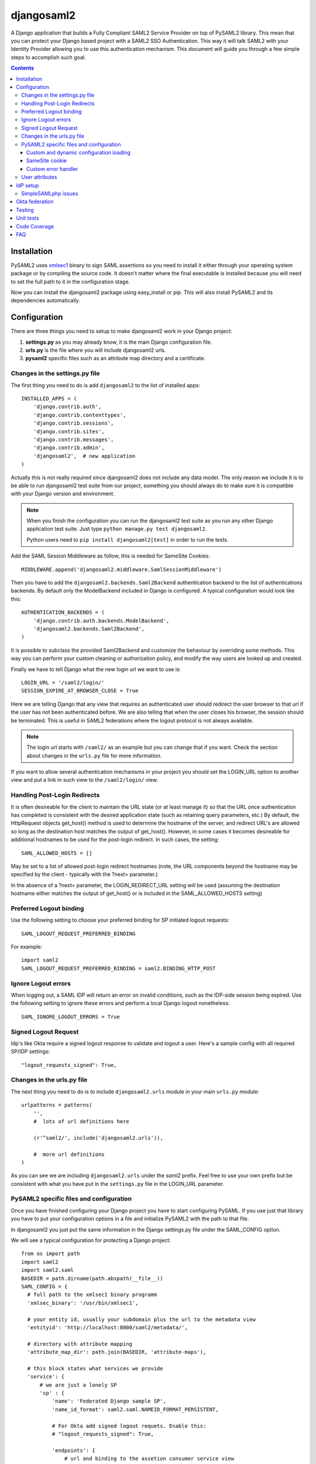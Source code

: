 ===========
djangosaml2
===========

.. image:: https://github.com/knaperek/djangosaml2/workflows/djangosaml2/badge.svg
    :target: https://github.com/knaperek/djangosaml2/workflows/djangosaml2/badge.svg


A Django application that builds a Fully Compliant SAML2 Service Provider on top of PySAML2 library.
This mean that you can protect your Django based project
with a SAML2 SSO Authentication. This way it will talk SAML2 with
your Identity Provider allowing you to use this authentication mechanism.
This document will guide you through a few simple steps to accomplish
such goal.

.. contents::

Installation
============

PySAML2 uses xmlsec1_ binary to sign SAML assertions so you need to install
it either through your operating system package or by compiling the source
code. It doesn't matter where the final executable is installed because
you will need to set the full path to it in the configuration stage.

.. _xmlsec1: http://www.aleksey.com/xmlsec/

Now you can install the djangosaml2 package using easy_install or pip. This
will also install PySAML2 and its dependencies automatically.


Configuration
=============

There are three things you need to setup to make djangosaml2 work in your
Django project:

1. **settings.py** as you may already know, it is the main Django
   configuration file.
2. **urls.py** is the file where you will include djangosaml2 urls.
3. **pysaml2** specific files such as an attribute map directory and a
   certificate.


Changes in the settings.py file
-------------------------------
The first thing you need to do is add ``djangosaml2`` to the list of
installed apps::

  INSTALLED_APPS = (
      'django.contrib.auth',
      'django.contrib.contenttypes',
      'django.contrib.sessions',
      'django.contrib.sites',
      'django.contrib.messages',
      'django.contrib.admin',
      'djangosaml2',  # new application
  )

Actually this is not really required since djangosaml2 does not include
any data model. The only reason we include it is to be able to run
djangosaml2 test suite from our project, something you should always
do to make sure it is compatible with your Django version and environment.

.. Note::

  When you finish the configuration you can run the djangosaml2 test suite as
  you run any other Django application test suite. Just type ``python manage.py
  test djangosaml2``.

  Python users need to ``pip install djangosaml2[test]`` in order to run the
  tests.

Add the SAML Session Middleware as follow, this is needed for SameSite Cookies::

  MIDDLEWARE.append('djangosaml2.middleware.SamlSessionMiddleware')

Then you have to add the ``djangosaml2.backends.Saml2Backend``
authentication backend to the list of authentications backends.
By default only the ModelBackend included in Django is configured.
A typical configuration would look like this::

  AUTHENTICATION_BACKENDS = (
      'django.contrib.auth.backends.ModelBackend',
      'djangosaml2.backends.Saml2Backend',
  )

It is possible to subclass the provided Saml2Backend and customize the behaviour
by overriding some methods. This way you can perform your custom cleaning or authorization
policy, and modify the way users are looked up and created.

Finally we have to tell Django what the new login url we want to use is::

  LOGIN_URL = '/saml2/login/'
  SESSION_EXPIRE_AT_BROWSER_CLOSE = True

Here we are telling Django that any view that requires an authenticated
user should redirect the user browser to that url if the user has not
been authenticated before. We are also telling that when the user closes
his browser, the session should be terminated. This is useful in SAML2
federations where the logout protocol is not always available.

.. Note::

  The login url starts with ``/saml2/`` as an example but you can change that
  if you want. Check the section about changes in the ``urls.py``
  file for more information.

If you want to allow several authentication mechanisms in your project
you should set the LOGIN_URL option to another view and put a link in such
view to the ``/saml2/login/`` view.


Handling Post-Login Redirects
-----------------------------
It is often desireable for the client to maintain the URL state (or at least manage it) so that
the URL once authentication has completed is consistent with the desired application state (such
as retaining query parameters, etc.)  By default, the HttpRequest objects get_host() method is used
to determine the hostname of the server, and redirect URL's are allowed so long as the destination
host matches the output of get_host().  However, in some cases it becomes desireable for additional
hostnames to be used for the post-login redirect.  In such cases, the setting::

  SAML_ALLOWED_HOSTS = []

May be set to a list of allowed post-login redirect hostnames (note, the URL components beyond the hostname
may be specified by the client - typically with the ?next= parameter.)

In the absence of a ?next= parameter, the LOGIN_REDIRECT_URL setting will be used (assuming the destination hostname
either matches the output of get_host() or is included in the SAML_ALLOWED_HOSTS setting)


Preferred Logout binding
------------------------
Use the following setting to choose your preferred binding for SP initiated logout requests::

  SAML_LOGOUT_REQUEST_PREFERRED_BINDING

For example::

  import saml2
  SAML_LOGOUT_REQUEST_PREFERRED_BINDING = saml2.BINDING_HTTP_POST

Ignore Logout errors
--------------------
When logging out, a SAML IDP will return an error on invalid conditions, such as the IDP-side session being expired.
Use the following setting to ignore these errors and perform a local Django logout nonetheless::

  SAML_IGNORE_LOGOUT_ERRORS = True

Signed Logout Request
------------------------
Idp's like Okta require a signed logout response to validate and logout a user. Here's a sample config with all required SP/IDP settings::

   "logout_requests_signed": True,


Changes in the urls.py file
---------------------------

The next thing you need to do is to include ``djangosaml2.urls`` module in your
main ``urls.py`` module::

  urlpatterns = patterns(
      '',
      #  lots of url definitions here

      (r'^saml2/', include('djangosaml2.urls')),

      #  more url definitions
  )

As you can see we are including ``djangosaml2.urls`` under the *saml2*
prefix. Feel free to use your own prefix but be consistent with what
you have put in the ``settings.py`` file in the LOGIN_URL parameter.


PySAML2 specific files and configuration
----------------------------------------
Once you have finished configuring your Django project you have to
start configuring PySAML. If you use just that library you have to
put your configuration options in a file and initialize PySAML2 with
the path to that file.

In djangosaml2 you just put the same information in the Django
settings.py file under the SAML_CONFIG option.

We will see a typical configuration for protecting a Django project::

  from os import path
  import saml2
  import saml2.saml
  BASEDIR = path.dirname(path.abspath(__file__))
  SAML_CONFIG = {
    # full path to the xmlsec1 binary programm
    'xmlsec_binary': '/usr/bin/xmlsec1',

    # your entity id, usually your subdomain plus the url to the metadata view
    'entityid': 'http://localhost:8000/saml2/metadata/',

    # directory with attribute mapping
    'attribute_map_dir': path.join(BASEDIR, 'attribute-maps'),

    # this block states what services we provide
    'service': {
        # we are just a lonely SP
        'sp' : {
            'name': 'Federated Django sample SP',
            'name_id_format': saml2.saml.NAMEID_FORMAT_PERSISTENT,

            # For Okta add signed logout requets. Enable this:
            # "logout_requests_signed": True,

            'endpoints': {
                # url and binding to the assetion consumer service view
                # do not change the binding or service name
                'assertion_consumer_service': [
                    ('http://localhost:8000/saml2/acs/',
                     saml2.BINDING_HTTP_POST),
                    ],
                # url and binding to the single logout service view
                # do not change the binding or service name
                'single_logout_service': [
                    # Disable next two lines for HTTP_REDIRECT for IDP's that only support HTTP_POST. Ex. Okta:
                    ('http://localhost:8000/saml2/ls/',
                     saml2.BINDING_HTTP_REDIRECT),
                    ('http://localhost:8000/saml2/ls/post',
                     saml2.BINDING_HTTP_POST),
                    ],
                },
             # Mandates that the identity provider MUST authenticate the
             # presenter directly rather than rely on a previous security context.
            'force_authn': False,

             # Enable AllowCreate in NameIDPolicy.
            'name_id_format_allow_create': False,

             # attributes that this project need to identify a user
            'required_attributes': ['uid'],

             # attributes that may be useful to have but not required
            'optional_attributes': ['eduPersonAffiliation'],

            # in this section the list of IdPs we talk to are defined
            # This is not mandatory! All the IdP available in the metadata will be considered.
            'idp': {
                # we do not need a WAYF service since there is
                # only an IdP defined here. This IdP should be
                # present in our metadata

                # the keys of this dictionary are entity ids
                'https://localhost/simplesaml/saml2/idp/metadata.php': {
                    'single_sign_on_service': {
                        saml2.BINDING_HTTP_REDIRECT: 'https://localhost/simplesaml/saml2/idp/SSOService.php',
                        },
                    'single_logout_service': {
                        saml2.BINDING_HTTP_REDIRECT: 'https://localhost/simplesaml/saml2/idp/SingleLogoutService.php',
                        },
                    },
                },
            },
        },

    # where the remote metadata is stored, local, remote or mdq server.
    # One metadatastore or many ...
    'metadata': {
        'local': [path.join(BASEDIR, 'remote_metadata.xml')],
        'remote': [{"url": "https://idp.testunical.it/idp/shibboleth",
                    "disable_ssl_certificate_validation": True},],
        'mdq': [{"url": "https://ds.testunical.it",
                 "cert": "certficates/others/ds.testunical.it.cert",
                 "disable_ssl_certificate_validation": True}]
        },

    # set to 1 to output debugging information
    'debug': 1,

    # Signing
    'key_file': path.join(BASEDIR, 'private.key'),  # private part
    'cert_file': path.join(BASEDIR, 'public.pem'),  # public part

    # Encryption
    'encryption_keypairs': [{
        'key_file': path.join(BASEDIR, 'private.key'),  # private part
        'cert_file': path.join(BASEDIR, 'public.pem'),  # public part
    }],

    # own metadata settings
    'contact_person': [
        {'given_name': 'Lorenzo',
         'sur_name': 'Gil',
         'company': 'Yaco Sistemas',
         'email_address': 'lgs@yaco.es',
         'contact_type': 'technical'},
        {'given_name': 'Angel',
         'sur_name': 'Fernandez',
         'company': 'Yaco Sistemas',
         'email_address': 'angel@yaco.es',
         'contact_type': 'administrative'},
        ],
    # you can set multilanguage information here
    'organization': {
        'name': [('Yaco Sistemas', 'es'), ('Yaco Systems', 'en')],
        'display_name': [('Yaco', 'es'), ('Yaco', 'en')],
        'url': [('http://www.yaco.es', 'es'), ('http://www.yaco.com', 'en')],
        },
    }

.. note::

  Please check the `PySAML2 documentation`_ for more information about
  these and other configuration options.

.. _`PySAML2 documentation`: http://pysaml2.readthedocs.io/en/latest/

There are several external files and directories you have to create according
to this configuration.

The xmlsec1 binary was mentioned in the installation section. Here, in the
configuration part you just need to put the full path to xmlsec1 so PySAML2
can call it as it needs.

The ``attribute_map_dir`` points to a directory with attribute mappings that
are used to translate user attribute names from several standards. It's usually
safe to just copy the default PySAML2 attribute maps that you can find in the
``tests/attributemaps`` directory of the source distribution.

The ``metadata`` option is a dictionary where you can define several types of
metadata for remote entities. Usually the easiest type is the ``local`` where
you just put the name of a local XML file with the contents of the remote
entities metadata. This XML file should be in the SAML2 metadata format.

The ``key_file`` and ``cert_file`` options reference the two parts of a
standard x509 certificate. You need it to sign your metadata. For assertion
encryption/decryption support please configure another set of ``key_file`` and
``cert_file``, but as inner attributes of ``encryption_keypairs`` option.

.. Note::

  Check your openssl documentation to generate a test certificate but don't
  forget to order a real one when you go into production.

..
  openssl req -nodes -new -x509 -days 3650 -keyout private.key -out public.cert

Custom and dynamic configuration loading
........................................

By default, djangosaml2 reads the pysaml2 configuration options from the
SAML_CONFIG setting but sometimes you want to read this information from
another place, like a file or a database. Sometimes you even want this
configuration to be different depending on the request.

Starting from djangosaml2 0.5.0 you can define your own configuration
loader which is a callable that accepts a request parameter and returns
a saml2.config.SPConfig object. In order to do so you set the following
setting::

  SAML_CONFIG_LOADER = 'python.path.to.your.callable'


SameSite cookie
...............

By default, djangosaml2 handle the saml2 session in a separate cookie.
The storage linked to it is accessible by default at `request.saml_session`.
You can even configure the SAML cookie name as follows::

  SAML_SESSION_COOKIE_NAME = 'saml_session'

Custom error handler
....................

When an error occurs during the authentication flow, djangosaml2 will render
a simple error page with an error message and status code. You can customize
this behaviour by specifying the path to your own error handler in the settings::

  SAML_ACS_FAILURE_RESPONSE_FUNCTION = 'python.path.to.your.view'

This should be a view which takes a request, optional exception which occured
and status code, and returns a response to serve the user. E.g. The default
implementation looks like this::

  def template_failure(request, exception=None, **kwargs):
      """ Renders a simple template with an error message. """
      return render(request, 'djangosaml2/login_error.html', {'exception': exception}, status=kwargs.get('status', 403))


User attributes
---------------

In the SAML 2.0 authentication process the Identity Provider (IdP) will
send a security assertion to the Service Provider (SP) upon a successful
authentication. This assertion contains attributes about the user that
was authenticated. It depends on the IdP configuration what exact
attributes are sent to each SP it can talk to.

When such assertion is received on the Django side it is used to find a Django
user and create a session for it. By default djangosaml2 will do a query on the
User model with the USERNAME_FIELD_ attribute but you can change it to any
other attribute of the User model. For example, you can do this lookup using
the 'email' attribute. In order to do so you should set the following setting::

  SAML_DJANGO_USER_MAIN_ATTRIBUTE = 'email'

.. _USERNAME_FIELD: https://docs.djangoproject.com/en/dev/topics/auth/customizing/#django.contrib.auth.models.CustomUser.USERNAME_FIELD

Please, use an unique attribute when setting this option. Otherwise
the authentication process may fail because djangosaml2 will not know
which Django user it should pick.

If your main attribute is something inherently case-insensitive (such as
an email address), you may set::

  SAML_DJANGO_USER_MAIN_ATTRIBUTE_LOOKUP = '__iexact'

(This is simply appended to the main attribute name to form a Django
query. Your main attribute must be unique even given this lookup.)

Another option is to use the SAML2 name id as the username by setting::

  SAML_USE_NAME_ID_AS_USERNAME = True

You can configure djangosaml2 to create such user if it is not already in
the Django database or maybe you don't want to allow users that are not
in your database already. For this purpose there is another option you
can set in the settings.py file::

  SAML_CREATE_UNKNOWN_USER = True

This setting is True by default.

The following setting lets you specify a URL for redirection after a successful
authentication::

  ACS_DEFAULT_REDIRECT_URL = reverse_lazy('some_url_name')

Particularly useful when you only plan to use
IdP initiated login and the IdP does not have a configured RelayState
parameter. The default is ``/``.

The other thing you will probably want to configure is the mapping of
SAML2 user attributes to Django user attributes. By default only the
User.username attribute is mapped but you can add more attributes or
change that one. In order to do so you need to change the
SAML_ATTRIBUTE_MAPPING option in your settings.py::

  SAML_ATTRIBUTE_MAPPING = {
      'uid': ('username', ),
      'mail': ('email', ),
      'cn': ('first_name', ),
      'sn': ('last_name', ),
  }

where the keys of this dictionary are SAML user attributes and the values
are Django User attributes.

If you are using Django user profile objects to store extra attributes
about your user you can add those attributes to the SAML_ATTRIBUTE_MAPPING
dictionary. For each (key, value) pair, djangosaml2 will try to store the
attribute in the User model if there is a matching field in that model.
Otherwise it will try to do the same with your profile custom model. For
multi-valued attributes only the first value is assigned to the destination field.

Alternatively, custom processing of attributes can be achieved by setting the
value(s) in the SAML_ATTRIBUTE_MAPPING, to name(s) of method(s) defined on a
custom django User object. In this case, each method is called by djangosaml2,
passing the full list of attribute values extracted from the <saml:AttributeValue>
elements of the <saml:Attribute>. Among other uses, this is a useful way to process
multi-valued attributes such as lists of user group names.

For example:

Saml assertion snippet::

  <saml:Attribute Name="groups" NameFormat="urn:oasis:names:tc:SAML:2.0:attrname-format:basic">
        <saml:AttributeValue>group1</saml:AttributeValue>
        <saml:AttributeValue>group2</saml:AttributeValue>
        <saml:AttributeValue>group3</saml:AttributeValue>
  </saml:Attribute>

Custom User object::

  from django.contrib.auth.models import AbstractUser

  class User(AbstractUser):

    def process_groups(self, groups):
      // process list of group names in argument 'groups'
      pass;

settings.py::

  SAML_ATTRIBUTE_MAPPING = {
      'groups': ('process_groups', ),
  }


Learn more about Django profile models at:

https://docs.djangoproject.com/en/dev/topics/auth/customizing/#substituting-a-custom-user-model


IdP setup
=========
Congratulations, you have finished configuring the SP side of the federation.
Now you need to send the entity id and the metadata of this new SP to the
IdP administrators so they can add it to their list of trusted services.

You can get this information starting your Django development server and
going to the http://localhost:8000/saml2/metadata url. If you have included
the djangosaml2 urls under a different url prefix you need to correct this
url.

SimpleSAMLphp issues
--------------------
As of SimpleSAMLphp 1.8.2 there is a problem if you specify attributes in
the SP configuration. When the SimpleSAMLphp metadata parser converts the
XML into its custom php format it puts the following option::

  'attributes.NameFormat' => 'urn:oasis:names:tc:SAML:2.0:attrname-format:uri'

But it need to be replaced by this one::

  'AttributeNameFormat' => 'urn:oasis:names:tc:SAML:2.0:attrname-format:uri'

Otherwise the Assertions sent from the IdP to the SP will have a wrong
Attribute Name Format and pysaml2 will be confused.

Furthermore if you have a AttributeLimit filter in your SimpleSAMLphp
configuration  you will need to enable another attribute filter just
before to make sure that the AttributeLimit does not remove the attributes
from the authentication source. The filter you need to add is an AttributeMap
filter like this::

  10 => array(
             'class' => 'core:AttributeMap', 'name2oid'
        ),

Okta federation
===============

Okta settings to configure on your Idp's SAML app advanced settings::

    Single Logout URL: http://localhost:8000/saml2/ls/post/
    SP Issuer : http://localhost:8000/saml2/metadata/

Okta sample configuration for setting up an Okta SSO with Django::

        'service': {
        # we are just a lonely SP
        'sp': {
            'name': 'XXX',
            'allow_unsolicited': True,
            'want_assertions_signed': True,  # assertion signing (default=True)
            'want_response_signed': True,
            "want_assertions_or_response_signed": True,  # is response signing required
            'name_id_format': NAMEID_FORMAT_UNSPECIFIED,

            # Must for signed logout requests
            "logout_requests_signed": True,
            'endpoints': {
                # url and binding to the assetion consumer service view
                # do not change the binding or service name
                'assertion_consumer_service': [
                    ('http://localhost:8000/saml2/acs/',
                     saml2.BINDING_HTTP_POST),
                ],
                # url and binding to the single logout service view
                # do not change the binding or service name
                'single_logout_service': [
                    # ('http://localhost:8000/saml2/ls/',
                    #  saml2.BINDING_HTTP_REDIRECT),
                    ('http://localhost:8000/saml2/ls/post/',
                     saml2.BINDING_HTTP_POST),
                ],
            },
            # Mandates that the identity provider MUST authenticate the
            # presenter directly rather than rely on a previous security context.
            'force_authn': False,

            "allow_unsolicited": True,

            # Enable AllowCreate in NameIDPolicy.
            'name_id_format_allow_create': False,

            # attributes that this project need to identify a user
            'required_attributes': ['email'],

            # in this section the list of IdPs we talk to are defined
            'idp': {
                # we do not need a WAYF service since there is
                # only an IdP defined here. This IdP should be
                # present in our metadata

                # the keys of this dictionary are entity ids
                'https://xxx.okta.com/app/XXXXXXXXXX/sso/saml/metadata': {
                    # Okta only uses HTTP_POST disable this
                    # 'single_sign_on_service': {
                    #     saml2.BINDING_HTTP_REDIRECT: 'https://xxx.okta.com/app/APPNAME/xxxxxxxxx/sso/saml',
                    # },
                    'single_logout_service': {
                        saml2.BINDING_HTTP_POST: 'https://xxx.okta.com/app/APPNAME/xxxxxxxxxx/slo/saml',
                    },
                },
            },

        },
       },


Testing
=======

One way to check if everything is working as expected is to enable the
following url::

  urlpatterns = patterns(
      '',
      #  lots of url definitions here

      (r'^saml2/', include('djangosaml2.urls')),
      (r'^test/', 'djangosaml2.views.EchoAttributesView.as_view()'),

      #  more url definitions
  )


Now if you go to the /test/ url you will see your SAML attributes and also
a link to do a global logout.

Unit tests
==========

You can also run the unit tests as follows::

  pip install -r requirements-dev.txt
  # or
  pip install djangosaml2[test]
  python3 tests/manage.py migrate

then::

  python tests/run_tests.py

or::

  cd tests/
  ./manage.py test djangosaml2


If you have `tox`_ installed you can simply call tox inside the root directory
and it will run the tests in multiple versions of Python.

.. _`tox`: http://pypi.python.org/pypi/tox


Code Coverage
=============

example::

  cd tests/
  coverage erase
  coverage run ./manage.py test djangosaml2 testprofiles
  coverage report -m


FAQ
===

**Why can't SAML be implemented as an Django Authentication Backend?**

well SAML authentication is not that simple as a set of credentials you can
put on a login form and get a response back. Actually the user password is
not given to the service provider at all. This is by design. You have to
delegate the task of authentication to the IdP and then get an asynchronous
response from it.

Given said that, djangosaml2 does use a Django Authentication Backend to
transform the SAML assertion about the user into a Django user object.

**Why not put everything in a Django middleware class and make our lifes
easier?**

Yes, that was an option I did evaluate but at the end the current design
won. In my opinion putting this logic into a middleware has the advantage
of making it easier to configure but has a couple of disadvantages: first,
the middleware would need to check if the request path is one of the
SAML endpoints for every request. Second, it would be too magical and in
case of a problem, much harder to debug.

**Why not call this package django-saml as many other Django applications?**

Following that pattern then I should import the application with
import saml but unfortunately that module name is already used in pysaml2.
